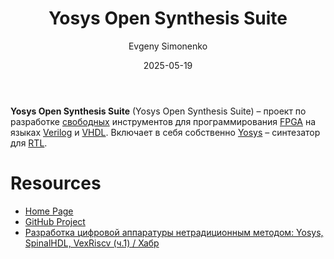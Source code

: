 :PROPERTIES:
:ID:       47592abe-22cd-42c2-9e0e-47ce3a364a72
:END:
#+TITLE: Yosys Open Synthesis Suite
#+AUTHOR: Evgeny Simonenko
#+LANGUAGE: Russian
#+LICENSE: CC BY-SA 4.0
#+DATE: 2025-05-19
#+FILETAGS: :fpga:yosys:verilog:vhdl:

*Yosys Open Synthesis Suite* (Yosys Open Synthesis Suite) -- проект по разработке [[id:acc2a94c-32ea-40c4-86a0-d8de3085f574][свободных]] инструментов для программирования [[id:6d808020-f74e-44d3-a450-92656ec60d16][FPGA]] на языках [[id:8e308b66-c084-40af-a400-f87d873f6812][Verilog]] и [[id:662ebbde-7dec-4240-a232-b5a0dafb6185][VHDL]]. Включает в себя собственно [[id:791f1323-1033-43ff-94b0-70d04e00ece5][Yosys]] -- синтезатор для [[id:a43f12c7-50d8-4254-9c87-5829a8fd1369][RTL]].

* Resources

- [[https://yosyshq.net/][Home Page]]
- [[https://github.com/YosysHQ][GitHub Project]]
- [[https://habr.com/ru/articles/801191/][Разработка цифровой аппаратуры нетрадиционным методом: Yosys, SpinalHDL, VexRiscv (ч.1) / Хабр]]
